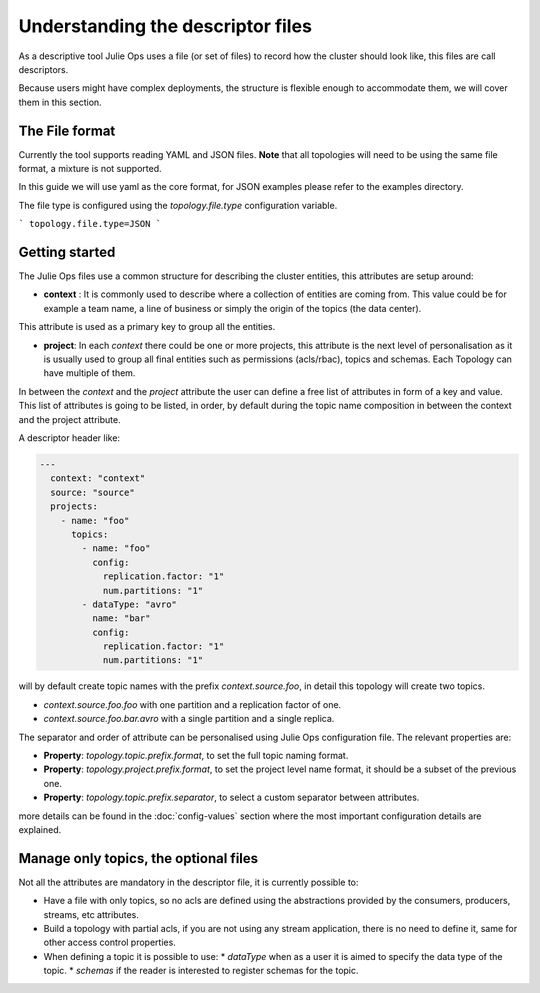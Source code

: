 Understanding the descriptor files
*******************************

As a descriptive tool Julie Ops uses a file (or set of files) to record how the cluster should look like, this files are call descriptors.

Because users might have complex deployments, the structure is flexible enough to accommodate them, we will cover them in this section.

The File format
-----------

Currently the tool supports reading YAML and JSON files. **Note** that all topologies will need to be using the same file format, a mixture is not supported.

In this guide we will use yaml as the core format, for JSON examples please refer to the examples directory.

The file type is configured using the *topology.file.type* configuration variable.

```
topology.file.type=JSON
```

Getting started
-----------

The Julie Ops files use a common structure for describing the cluster entities, this attributes are setup around:

* **context** : It is commonly used to describe where a collection of entities are coming from. This value could be for example a team name, a line of business or simply the origin of the topics (the data center).
This attribute is used as a primary key to group all the entities.

* **project**: In each *context* there could be one or more projects, this attribute is the next level of personalisation as it is usually used to group all final entities such as permissions (acls/rbac), topics and schemas. Each Topology can have multiple of them.

In between the *context* and the *project* attribute the user can define a free list of attributes in form of a key and value.
This list of attributes is going to be listed, in order, by default during the topic name composition in between the context and the project attribute.

A descriptor header like:

.. code-block:: YAML

  ---
    context: "context"
    source: "source"
    projects:
      - name: "foo"
        topics:
          - name: "foo"
            config:
              replication.factor: "1"
              num.partitions: "1"
          - dataType: "avro"
            name: "bar"
            config:
              replication.factor: "1"
              num.partitions: "1"

will by default create topic names with the prefix *context.source.foo*, in detail this topology will create two topics.

* *context.source.foo.foo* with one partition and a replication factor of one.
* *context.source.foo.bar.avro* with a single partition and a single replica.

The separator and order of attribute can be personalised using Julie Ops configuration file.
The relevant properties are:

- **Property**: *topology.topic.prefix.format*, to set the full topic naming format.
- **Property**: *topology.project.prefix.format*, to set the project level name format, it should be a subset of the previous one.
- **Property**: *topology.topic.prefix.separator*, to select a custom separator between attributes.

more details can be found in the :doc:`config-values` section where the most important configuration details are explained.

Manage only topics, the optional files
-----------

Not all the attributes are mandatory in the descriptor file, it is currently possible to:

* Have a file with only topics, so no acls are defined using the abstractions provided by the consumers, producers, streams, etc attributes.
* Build a topology with partial acls, if you are not using any stream application, there is no need to define it, same for other access control properties.
* When defining a topic it is possible to use:
  * *dataType* when as a user it is aimed to specify the data type of the topic.
  * *schemas* if the reader is interested to register schemas for the topic.

